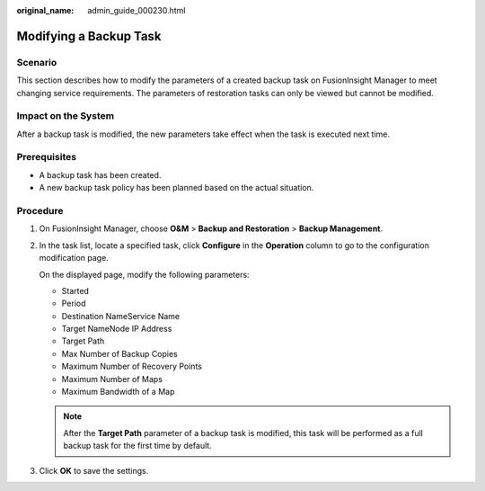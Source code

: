 :original_name: admin_guide_000230.html

.. _admin_guide_000230:

Modifying a Backup Task
=======================

Scenario
--------

This section describes how to modify the parameters of a created backup task on FusionInsight Manager to meet changing service requirements. The parameters of restoration tasks can only be viewed but cannot be modified.

Impact on the System
--------------------

After a backup task is modified, the new parameters take effect when the task is executed next time.

Prerequisites
-------------

-  A backup task has been created.
-  A new backup task policy has been planned based on the actual situation.

Procedure
---------

#. On FusionInsight Manager, choose **O&M** > **Backup and Restoration** > **Backup Management**.

#. In the task list, locate a specified task, click **Configure** in the **Operation** column to go to the configuration modification page.

   On the displayed page, modify the following parameters:

   -  Started
   -  Period
   -  Destination NameService Name
   -  Target NameNode IP Address
   -  Target Path
   -  Max Number of Backup Copies
   -  Maximum Number of Recovery Points
   -  Maximum Number of Maps
   -  Maximum Bandwidth of a Map

   .. note::

      After the **Target Path** parameter of a backup task is modified, this task will be performed as a full backup task for the first time by default.

#. Click **OK** to save the settings.
